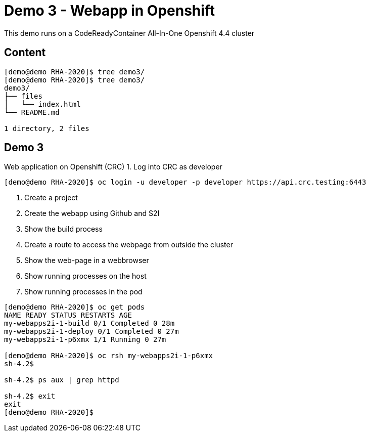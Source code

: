 = Demo 3 - Webapp in Openshift

This demo runs on a CodeReadyContainer All-In-One Openshift 4.4 cluster

== Content

[source,text]
----
[demo@demo RHA-2020]$ tree demo3/
[demo@demo RHA-2020]$ tree demo3/
demo3/
├── files
│   └── index.html
└── README.md

1 directory, 2 files
----

== Demo 3

Web application on Openshift (CRC)
1. Log into CRC as developer

[source,text]
----
[demo@demo RHA-2020]$ oc login -u developer -p developer https://api.crc.testing:6443
----

. Create a project

. Create the webapp using Github and S2I

. Show the build process

. Create a route to access the webpage from outside the cluster

. Show the web-page in a webbrowser

. Show running processes on the host

. Show running processes in the pod
```text
[demo@demo RHA-2020]$ oc get pods
NAME READY STATUS RESTARTS AGE
my-webapps2i-1-build 0/1 Completed 0 28m
my-webapps2i-1-deploy 0/1 Completed 0 27m
my-webapps2i-1-p6xmx 1/1 Running 0 27m

[demo@demo RHA-2020]$ oc rsh my-webapps2i-1-p6xmx
sh-4.2$

sh-4.2$ ps aux | grep httpd

sh-4.2$ exit
exit
[demo@demo RHA-2020]$
```